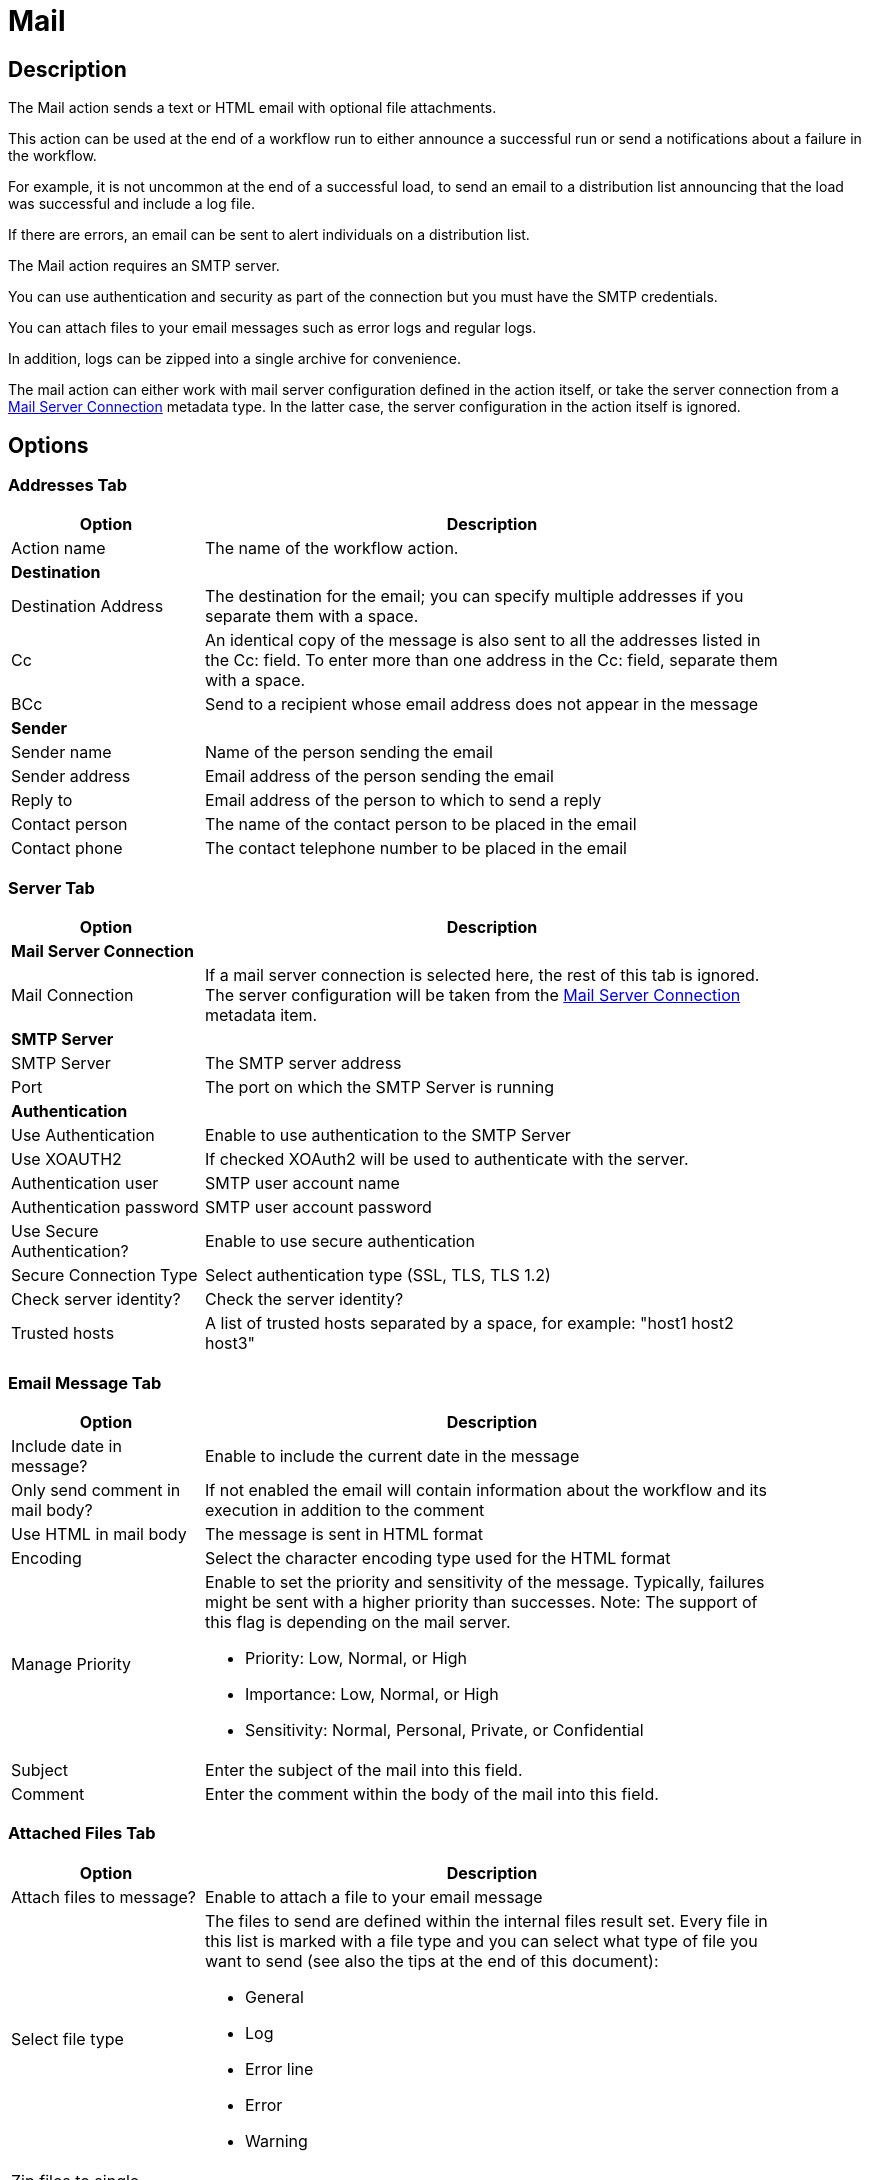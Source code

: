 ////
Licensed to the Apache Software Foundation (ASF) under one
or more contributor license agreements.  See the NOTICE file
distributed with this work for additional information
regarding copyright ownership.  The ASF licenses this file
to you under the Apache License, Version 2.0 (the
"License"); you may not use this file except in compliance
with the License.  You may obtain a copy of the License at
  http://www.apache.org/licenses/LICENSE-2.0
Unless required by applicable law or agreed to in writing,
software distributed under the License is distributed on an
"AS IS" BASIS, WITHOUT WARRANTIES OR CONDITIONS OF ANY
KIND, either express or implied.  See the License for the
specific language governing permissions and limitations
under the License.
////
:documentationPath: /workflow/actions/
:language: en_US
:description: The Mail action sends a text or HTML email with optional file attachments.

= Mail

== Description

The Mail action sends a text or HTML email with optional file attachments.

This action can be used at the end of a workflow run to either announce a successful run or send a notifications about a failure in the workflow.

For example, it is not uncommon at the end of a successful load, to send an email to a distribution list announcing that the load was successful and include a log file.

If there are errors, an email can be sent to alert individuals on a distribution list.

The Mail action requires an SMTP server.

You can use authentication and security as part of the connection but you must have the SMTP credentials.

You can attach files to your email messages such as error logs and regular logs.

In addition, logs can be zipped into a single archive for convenience.

The mail action can either work with mail server configuration defined in the action itself, or take the server connection from a xref:metadata-types/mail-server-connection.adoc[Mail Server Connection] metadata type. In the latter case, the server configuration in the action itself is ignored.

== Options

=== Addresses Tab

[options="header", width="90%", cols="1,3"]
|===
|Option|Description
|Action name|The name of the workflow action.
2+|**Destination**
|Destination Address|The destination for the email; you can specify multiple addresses if you separate them with a space.
|Cc|An identical copy of the message is also sent to all the addresses listed in the Cc: field.
To enter more than one address in the Cc: field, separate them with a space.
|BCc|Send to a recipient whose email address does not appear in the message
2+|**Sender**
|Sender name|Name of the person sending the email
|Sender address|Email address of the person sending the email
|Reply to|Email address of the person to which to send a reply
|Contact person|The name of the contact person to be placed in the email
|Contact phone|The contact telephone number to be placed in the email
|===

=== Server Tab

[options="header", width="90%", cols="1,3"]
|===
|Option|Description
2+|**Mail Server Connection**
|Mail Connection|If a mail server connection is selected here, the rest of this tab is ignored. The server configuration will be taken from the xref:metadata-types/mail-server-connection.adoc[Mail Server Connection] metadata item.
2+|**SMTP Server**
|SMTP Server|The SMTP server address
|Port|The port on which the SMTP Server is running
2+|**Authentication**
|Use Authentication|Enable to use authentication to the SMTP Server
|Use XOAUTH2 |If checked XOAuth2 will be used to authenticate with the server.
|Authentication user|SMTP user account name
|Authentication password|SMTP user account password
|Use Secure Authentication?|Enable to use secure authentication
|Secure Connection Type|Select authentication type (SSL, TLS, TLS 1.2)
|Check server identity?|Check the server identity?
|Trusted hosts|A list of trusted hosts separated by a space, for example: "host1 host2 host3"
|===

=== Email Message Tab

[options="header", width="90%", cols="1,3"]
|===
|Option|Description
|Include date in message?|Enable to include the current date in the message
|Only send comment in mail body?|If not enabled the email will contain information about the workflow and its execution in addition to the comment
|Use HTML in mail body|The message is sent in HTML format
|Encoding|Select the character encoding type used for the HTML format
|Manage Priority a|Enable to set the priority and sensitivity of the message. Typically, failures might be sent with a higher priority than successes.
Note: The support of this flag is depending on the mail server.

* Priority: Low, Normal, or High
* Importance: Low, Normal, or High
* Sensitivity: Normal, Personal, Private, or Confidential

|Subject|Enter the subject of the mail into this field.
|Comment| Enter the comment within the body of the mail into this field.
|===

=== Attached Files Tab

[options="header", width="90%", cols="1,3"]
|===
|Option|Description
|Attach files to message?|Enable to attach a file to your email message
|Select file type a|The files to send are defined within the internal files result set.
Every file in this list is marked with a file type and you can select what type of file you want to send (see also the tips at the end of this document):

* General
* Log
* Error line
* Error
* Warning

|Zip files to single archive?|Enable to have attachments achived in a zip file
|Name of the zip archive|Define the filename of your zip archive
|Filename|Name of a single image file to add.
Note: This works only when Use HTML format is defined in the EMail Message tab.
|Content ID|Automatically entered
|Image|The full path to image (used when embedding multiple images) Click Edit to edit the path; click Delete to delete the path to the image
|Content ID|The image content ID (used when embedding multiple images) Click Edit to edit the content ID; click Delete to delete the Content ID
|===

== Tips

**How to attach a particular file to the e-mail**

You can attach "Result Files" of a particular type(s) to the e-mail, either individually or as a single ZIP archive by checking the option "Attach files to message" and selecting the types to attach under "Select the result files types to attach".
What is a Result File and how to create one?
Well, just about any file created during a pipeline may become a Result File, you only need to mark it as such.
There are several ways to do that:

1. When creating a file with a transform that supports it, allow it to mark the file as a Result File.
For example the "Text file output" transform has the check-box "Add filenames to result" on the File tab for that purpose.
The file type will be General.
2. Use the transform "Set files in result" from the workflow category to mark a file as a result file of a particular type.
This transforms expects the file name to be in a field (you can use e.g. "Generate Rows" in combination with "Add constants" to produce a row containing the file name).

**Attaching pipeline's log**

You can attach a log file with log of a pipeline run by the workflow prior to sending the mail as follows. This assumes the workflow consists of three actions: Start -> Pipeline -> Mail.

1. In the Pipeline workflow action's options, check "Specify logfile?" and enter a name and extension for the file.
You can also specify the desired log level.
2. In the Mail workflow action's options, check "Attach files to message" and select (at least) the file type "Log".
3. The next time the mail is send, it will have the pipeline's log attached. 